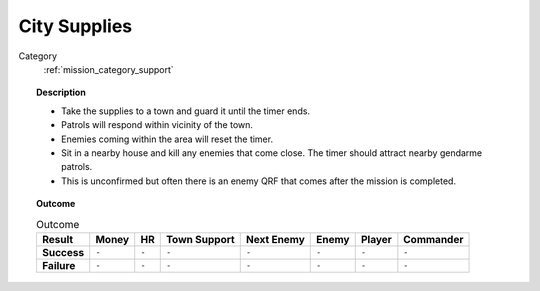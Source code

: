 .. _mission_city_supplies:


City Supplies
================

Category
    :ref:`mission_category_support`

.. topic:: Description

  -  Take the supplies to a town and guard it until the timer ends.
  -  Patrols will respond within vicinity of the town.
  -  Enemies coming within the area will reset the timer.
  -  Sit in a nearby house and kill any enemies that come close. The timer should attract nearby gendarme patrols.
  -  This is unconfirmed but often there is an enemy QRF that comes after the mission is completed.

.. topic:: Outcome

   .. list-table:: Outcome
      :header-rows: 1

      * - Result
        - Money
        - HR
        - Town Support
        - Next Enemy
        - Enemy
        - Player
        - Commander

      * - **Success**
        - ``-``
        - ``-``
        - ``-``
        - ``-``
        - ``-``
        - ``-``
        - ``-``

      * - **Failure**
        - ``-``
        - ``-``
        - ``-``
        - ``-``
        - ``-``
        - ``-``
        - ``-``
